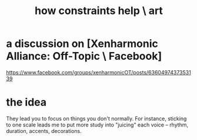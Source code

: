 :PROPERTIES:
:ID:       b449bd05-ac06-4548-8982-3a6eb05f5d91
:END:
#+title: how constraints help \ art
* a discussion on [Xenharmonic Alliance: Off-Topic \ Facebook]
  https://www.facebook.com/groups/xenharmonicOT/posts/6360497437353139
* the idea
  They lead you to focus on things you don't normally.
  For instance, sticking to one scale leads me to put more study into
  "juicing" each voice -- rhythm, duration, accents, decorations.
